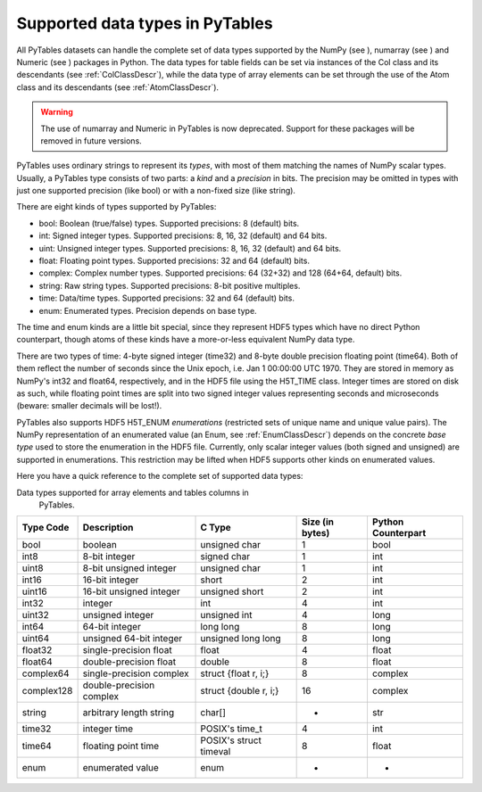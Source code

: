 Supported data types in PyTables
================================

All PyTables datasets can handle the complete set of data types
supported by the NumPy (see ),
numarray (see ) and
Numeric (see ) packages in Python. The
data types for table fields can be set via instances of the
Col class and its descendants (see :ref:`ColClassDescr`), while the data
type of array elements can be set through the use of the
Atom class and its descendants (see :ref:`AtomClassDescr`).

.. warning:: The use of numarray and
   Numeric in PyTables is now deprecated.
   Support for these packages will be removed in future versions.

PyTables uses ordinary strings to represent its
*types*, with most of them matching the names of
NumPy scalar types. Usually, a PyTables type consists of two parts: a
*kind* and a *precision* in bits.
The precision may be omitted in types with just one supported precision
(like bool) or with a non-fixed size (like
string).

There are eight kinds of types supported by PyTables:

- bool: Boolean (true/false) types.
  Supported precisions: 8 (default) bits.

- int: Signed integer types. Supported
  precisions: 8, 16, 32 (default) and 64 bits.

- uint: Unsigned integer types. Supported
  precisions: 8, 16, 32 (default) and 64 bits.

- float: Floating point types. Supported
  precisions: 32 and 64 (default) bits.

- complex: Complex number types. Supported
  precisions: 64 (32+32) and 128 (64+64, default) bits.

- string: Raw string types. Supported
  precisions: 8-bit positive multiples.

- time: Data/time types. Supported
  precisions: 32 and 64 (default) bits.

- enum: Enumerated types. Precision depends
  on base type.

The time and enum kinds are
a little bit special, since they represent HDF5 types which have no
direct Python counterpart, though atoms of these kinds have a
more-or-less equivalent NumPy data type.

There are two types of time: 4-byte signed
integer (time32) and 8-byte double precision floating
point (time64). Both of them reflect the number of
seconds since the Unix epoch, i.e. Jan 1 00:00:00 UTC 1970. They are
stored in memory as NumPy's int32 and
float64, respectively, and in the HDF5 file using the
H5T_TIME class. Integer times are stored on disk as
such, while floating point times are split into two signed integer
values representing seconds and microseconds (beware: smaller decimals
will be lost!).

PyTables also supports HDF5 H5T_ENUM
*enumerations* (restricted sets of unique name and
unique value pairs). The NumPy representation of an enumerated value (an
Enum, see :ref:`EnumClassDescr`) depends on the concrete *base
type* used to store the enumeration in the HDF5
file. Currently, only scalar integer values (both signed and unsigned)
are supported in enumerations. This restriction may be lifted when HDF5
supports other kinds on enumerated values.

Here you have a quick reference to the complete set of supported
data types:

Data types supported for array elements and tables columns in
        PyTables.

========== ======================== ====================== =============== ==================
Type Code  Description              C Type                 Size (in bytes) Python Counterpart
========== ======================== ====================== =============== ==================
bool       boolean                  unsigned char          1               bool
int8       8-bit integer            signed char            1               int
uint8      8-bit unsigned integer   unsigned char          1               int
int16      16-bit integer           short                  2               int
uint16     16-bit unsigned integer  unsigned short         2               int
int32      integer                  int                    4               int
uint32     unsigned integer         unsigned int           4               long
int64      64-bit integer           long long              8               long
uint64     unsigned 64-bit integer  unsigned long long     8               long
float32    single-precision float   float                  4               float
float64    double-precision float   double                 8               float
complex64  single-precision complex struct {float r, i;}   8               complex
complex128 double-precision complex struct {double r, i;}  16              complex
string     arbitrary length string  char[]                 *               str
time32     integer time             POSIX's time_t         4               int
time64     floating point time      POSIX's struct timeval 8               float
enum       enumerated value         enum                   -               -
========== ======================== ====================== =============== ==================

